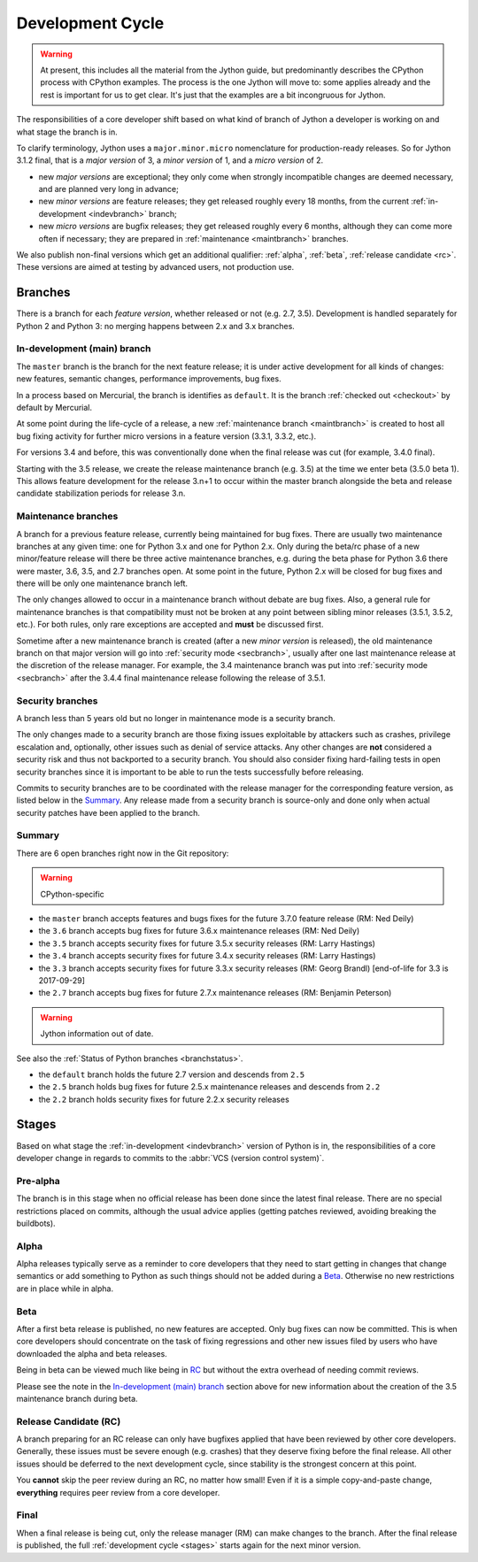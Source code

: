 .. This file is derived from a file of the same name in the CPython devguide
   and will receive updates from the CPython guide by merging.

.. _devcycle:

Development Cycle
=================

.. warning:: At present, this includes all the material from the Jython guide,
   but predominantly describes the CPython process with CPython examples.
   The process is the one Jython will move to: some applies already and the
   rest is important for us to get clear.
   It's just that the examples are a bit incongruous for Jython.

The responsibilities of a core developer shift based on what kind of branch of
Jython a developer is working on and what stage the branch is in.

To clarify terminology, Jython uses a ``major.minor.micro`` nomenclature
for production-ready releases. So for Jython 3.1.2 final, that is a *major
version* of 3, a *minor version* of 1, and a *micro version* of 2.

* new *major versions* are exceptional; they only come when strongly
  incompatible changes are deemed necessary, and are planned very long
  in advance;

* new *minor versions* are feature releases; they get released roughly
  every 18 months, from the current :ref:`in-development <indevbranch>`
  branch;

* new *micro versions* are bugfix releases; they get released roughly
  every 6 months, although they can come more often if necessary; they are
  prepared in :ref:`maintenance <maintbranch>` branches.

We also publish non-final versions which get an additional qualifier:
:ref:`alpha`, :ref:`beta`, :ref:`release candidate <rc>`.  These versions
are aimed at testing by advanced users, not production use.


Branches
''''''''

There is a branch for each *feature version*, whether released or not (e.g.
2.7, 3.5).  Development is handled separately for Python 2 and Python 3:
no merging happens between 2.x and 3.x branches.


.. _indevbranch:

In-development (main) branch
----------------------------

The ``master`` branch is the branch for the next feature release; it is
under active development for all kinds of changes: new features, semantic
changes, performance improvements, bug fixes.

In a process based on Mercurial, the branch is identifies as ``default``.
It is the branch :ref:`checked out <checkout>` by default by Mercurial.

At some point during the life-cycle of a release, a
new :ref:`maintenance branch <maintbranch>` is created to host all bug fixing
activity for further micro versions in a feature version (3.3.1, 3.3.2, etc.).

For versions 3.4 and before, this was conventionally done when the final
release was cut (for example, 3.4.0 final).

Starting with the 3.5 release, we create the release maintenance branch
(e.g. 3.5) at the time we enter beta (3.5.0 beta 1).  This allows
feature development for the release 3.n+1 to occur within the master
branch alongside the beta and release candidate stabilization periods
for release 3.n.

.. _maintbranch:

Maintenance branches
--------------------

A branch for a previous feature release, currently being maintained for bug
fixes.  There are usually two maintenance branches at any given time: one for
Python 3.x and one for Python 2.x. Only during the beta/rc phase of a new
minor/feature release will there be three active maintenance branches, e.g.
during the beta phase for Python 3.6 there were master, 3.6, 3.5, and 2.7
branches open. At some point in the future, Python 2.x will be closed for bug
fixes and there will be only one maintenance branch left.

The only changes allowed to occur in a maintenance branch without debate are
bug fixes.  Also, a general rule for maintenance branches is that compatibility
must not be broken at any point between sibling minor releases (3.5.1, 3.5.2,
etc.).  For both rules, only rare exceptions are accepted and **must** be
discussed first.

Sometime after a new maintenance branch is created (after a new *minor version*
is released), the old maintenance branch on that major version will go into
:ref:`security mode <secbranch>`,
usually after one last maintenance release at the discretion of the
release manager.  For example, the 3.4 maintenance branch was put into
:ref:`security mode <secbranch>` after the 3.4.4 final maintenance release
following the release of 3.5.1.

.. _secbranch:

Security branches
-----------------

A branch less than 5 years old but no longer in maintenance mode is a security
branch.

The only changes made to a security branch are those fixing issues exploitable
by attackers such as crashes, privilege escalation and, optionally, other
issues such as denial of service attacks.  Any other changes are
**not** considered a security risk and thus not backported to a security branch.
You should also consider fixing hard-failing tests in open security branches
since it is important to be able to run the tests successfully before releasing.

Commits to security branches are to be coordinated with the release manager
for the corresponding feature version, as listed below in the Summary_.
Any release made from a security branch is source-only and done only when actual
security patches have been applied to the branch.


.. _listbranch:

Summary
-------

There are 6 open branches right now in the Git repository:

.. warning:: CPython-specific

- the ``master`` branch accepts features and bugs fixes for the future
  3.7.0 feature release (RM: Ned Deily)
- the ``3.6`` branch accepts bug fixes for future 3.6.x maintenance releases
  (RM: Ned Deily)
- the ``3.5`` branch accepts security fixes for future 3.5.x security releases
  (RM: Larry Hastings)
- the ``3.4`` branch accepts security fixes for future 3.4.x security releases
  (RM: Larry Hastings)
- the ``3.3`` branch accepts security fixes for future 3.3.x security releases
  (RM: Georg Brandl) [end-of-life for 3.3 is 2017-09-29]
- the ``2.7`` branch accepts bug fixes for future 2.7.x maintenance releases
  (RM: Benjamin Peterson)

.. warning:: Jython information out of date.

See also the :ref:`Status of Python branches <branchstatus>`.

- the ``default`` branch holds the future 2.7 version and descends from ``2.5``
- the ``2.5`` branch holds bug fixes for future 2.5.x maintenance releases and
  descends from ``2.2``
- the ``2.2`` branch holds security fixes for future 2.2.x security releases

.. _stages:

Stages
''''''

Based on what stage the :ref:`in-development <indevbranch>` version of Python
is in, the responsibilities of a core developer change in regards to commits
to the :abbr:`VCS (version control system)`.


Pre-alpha
---------

The branch is in this stage when no official release has been done since
the latest final release.  There are no special restrictions placed on
commits, although the usual advice applies (getting patches reviewed, avoiding
breaking the buildbots).

.. _alpha:

Alpha
-----

Alpha releases typically serve as a reminder to core developers that they
need to start getting in changes that change semantics or add something to
Python as such things should not be added during a Beta_. Otherwise no new
restrictions are in place while in alpha.

.. _beta:

Beta
----

After a first beta release is published, no new features are accepted.  Only
bug fixes can now be committed.  This is when core developers should concentrate
on the task of fixing regressions and other new issues filed by users who have
downloaded the alpha and beta releases.

Being in beta can be viewed much like being in RC_ but without the extra overhead
of needing commit reviews.

Please see the note in the `In-development (main) branch`_ section above
for new information about the creation of the 3.5 maintenance branch during beta.


.. _rc:

Release Candidate (RC)
----------------------

A branch preparing for an RC release can only have bugfixes applied that have
been reviewed by other core developers.  Generally, these issues must be
severe enough (e.g. crashes) that they deserve fixing before the final release.
All other issues should be deferred to the next development cycle, since stability
is the strongest concern at this point.

You **cannot** skip the peer review during an RC, no matter how small! Even if
it is a simple copy-and-paste change, **everything** requires peer review from
a core developer.

.. _final:

Final
-----

When a final release is being cut, only the release manager (RM) can make
changes to the branch.  After the final release is published, the full
:ref:`development cycle <stages>` starts again for the next minor version.

